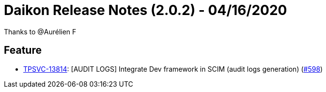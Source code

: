 = Daikon Release Notes (2.0.2) - 04/16/2020

Thanks to @Aurélien F

== Feature
- link:https://jira.talendforge.org/browse/TPSVC-13814[TPSVC-13814]: [AUDIT LOGS] Integrate Dev framework in SCIM (audit logs generation) (link:https://github.com/Talend/daikon/pull/598[#598])
